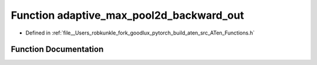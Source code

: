 .. _function_at__adaptive_max_pool2d_backward_out:

Function adaptive_max_pool2d_backward_out
=========================================

- Defined in :ref:`file__Users_robkunkle_fork_goodlux_pytorch_build_aten_src_ATen_Functions.h`


Function Documentation
----------------------


.. doxygenfunction:: at::adaptive_max_pool2d_backward_out
